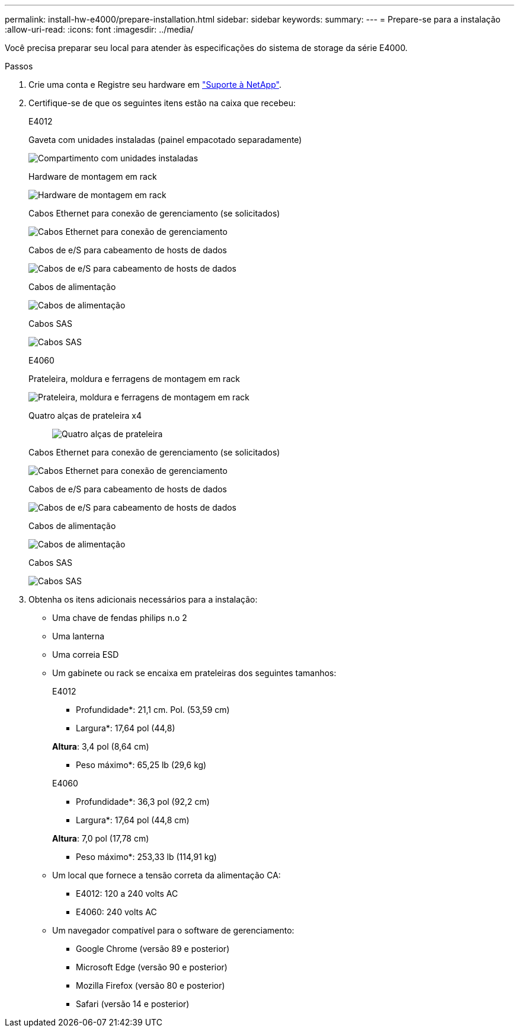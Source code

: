 ---
permalink: install-hw-e4000/prepare-installation.html 
sidebar: sidebar 
keywords:  
summary:  
---
= Prepare-se para a instalação
:allow-uri-read: 
:icons: font
:imagesdir: ../media/


[role="lead"]
Você precisa preparar seu local para atender às especificações do sistema de storage da série E4000.

.Passos
. Crie uma conta e Registre seu hardware em http://mysupport.netapp.com/["Suporte à NetApp"^].
. Certifique-se de que os seguintes itens estão na caixa que recebeu:
+
[role="tabbed-block"]
====
.E4012
--
Gaveta com unidades instaladas (painel empacotado separadamente)::
+
--
image:../media/trafford_overview.png["Compartimento com unidades instaladas"]

--
Hardware de montagem em rack::
+
--
image:../media/superrails_inst-hw-e2800-e5700.png["Hardware de montagem em rack"]

--
Cabos Ethernet para conexão de gerenciamento (se solicitados)::
+
--
image:../media/cable_ethernet_inst-hw-e2800-e5700.png["Cabos Ethernet para conexão de gerenciamento"]

--
Cabos de e/S para cabeamento de hosts de dados::
+
--
image:../media/cable_io_inst-hw-e2800-e5700.png["Cabos de e/S para cabeamento de hosts de dados"]

--
Cabos de alimentação::
+
--
image:../media/cable_power_inst-hw-e2800-e5700.png["Cabos de alimentação"]

--
Cabos SAS::
+
--
image:../media/sas_cable.png["Cabos SAS"]

--


--
.E4060
--
Prateleira, moldura e ferragens de montagem em rack::
+
--
image:../media/trafford_overview.png["Prateleira, moldura e ferragens de montagem em rack"]

--
Quatro alças de prateleira x4:: image:../media/handles_counted.png["Quatro alças de prateleira"]
Cabos Ethernet para conexão de gerenciamento (se solicitados)::
+
--
image:../media/cable_ethernet_inst-hw-e2800-e5700.png["Cabos Ethernet para conexão de gerenciamento"]

--
Cabos de e/S para cabeamento de hosts de dados::
+
--
image:../media/cable_io_inst-hw-e2800-e5700.png["Cabos de e/S para cabeamento de hosts de dados"]

--
Cabos de alimentação::
+
--
image:../media/cable_power_inst-hw-e2800-e5700.png["Cabos de alimentação"]

--
Cabos SAS::
+
--
image:../media/sas_cable.png["Cabos SAS"]

--


--
====
. Obtenha os itens adicionais necessários para a instalação:
+
** Uma chave de fendas philips n.o 2
** Uma lanterna
** Uma correia ESD
** Um gabinete ou rack se encaixa em prateleiras dos seguintes tamanhos:
+
[role="tabbed-block"]
====
.E4012
--
* Profundidade*: 21,1 cm. Pol. (53,59 cm)

* Largura*: 17,64 pol (44,8)

*Altura*: 3,4 pol (8,64 cm)

* Peso máximo*: 65,25 lb (29,6 kg)

--
.E4060
--
* Profundidade*: 36,3 pol (92,2 cm)

* Largura*: 17,64 pol (44,8 cm)

*Altura*: 7,0 pol (17,78 cm)

* Peso máximo*: 253,33 lb (114,91 kg)

--
====
** Um local que fornece a tensão correta da alimentação CA:
+
*** E4012: 120 a 240 volts AC
*** E4060: 240 volts AC


** Um navegador compatível para o software de gerenciamento:
+
*** Google Chrome (versão 89 e posterior)
*** Microsoft Edge (versão 90 e posterior)
*** Mozilla Firefox (versão 80 e posterior)
*** Safari (versão 14 e posterior)





